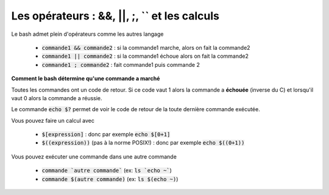 ================================================
Les opérateurs : &&, \|\|, ;, `` et les calculs
================================================

Le bash admet plein d'opérateurs comme les autres langage

	* :code:`commande1 && commande2` : si la commande1 marche, alors on fait la commande2
	* :code:`commande1 || commande2` : si la commande1 échoue alors on fait la commande2
	* :code:`commande1 ; commande2` : fait commande1 puis commande 2

**Comment le bash détermine qu'une commande a marché**

Toutes les commandes ont un code de retour. Si ce code vaut 1 alors la commande a **échouée**
(inverse du C) et lorsqu'il vaut 0 alors la commande a réussie.

Le commande :code:`echo $?` permet de voir le code de retour de la toute dernière commande exécutée.

Vous pouvez faire un calcul avec

	* :code:`$[expression]` : donc par exemple :code:`echo $[0+1]`
	* :code:`$((expression))` (pas à la norme POSIX!) : donc par exemple :code:`echo $((0+1))`

Vous pouvez exécuter une commande dans une autre commande

	* :code:`commande `autre commande`` (ex: :code:`ls `echo ~``)
	* :code:`commande $(autre commande)` (ex: :code:`ls $(echo ~)`)